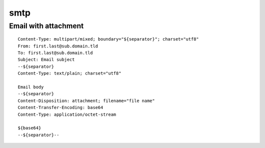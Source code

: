 smtp
====

Email with attachment
---------------------

::

 Content-Type: multipart/mixed; boundary="${separator}"; charset="utf8"
 From: first.last@sub.domain.tld
 To: first.last@sub.domain.tld
 Subject: Email subject
 --${separator}
 Content-Type: text/plain; charset="utf8"

 Email body
 --${separator}
 Content-Disposition: attachment; filename="file name"
 Content-Transfer-Encoding: base64
 Content-Type: application/octet-stream

 ${base64}
 --${separator}--

